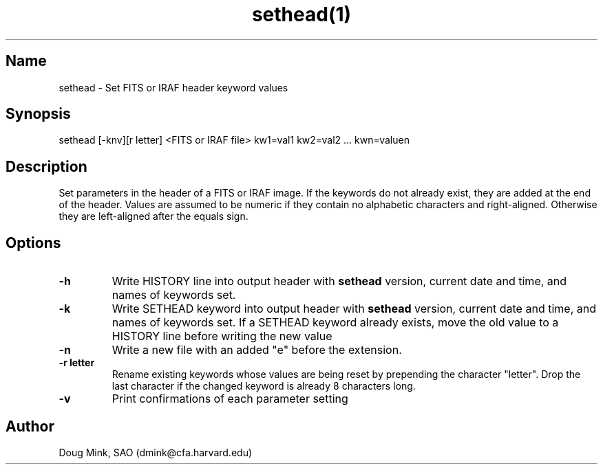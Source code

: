 .TH sethead(1) WCS "4 September 1998"
.SH Name
sethead \- Set FITS or IRAF header keyword values
.SH Synopsis
sethead [-knv][r letter] <FITS or IRAF file> kw1=val1 kw2=val2 ... kwn=valuen
.SH Description
Set parameters in the header of a FITS or IRAF image.  If the keywords do
not already exist, they are added at the end of the header.  Values are
assumed to be numeric if they contain no alphabetic characters and
right-aligned.  Otherwise they are left-aligned after the equals sign.
.SH Options
.TP
.B \-h
Write HISTORY line into output header with 
.B sethead
version, current date and time, and names of keywords set.
.TP
.B \-k
Write SETHEAD keyword into output header with 
.B sethead
version, current date and time, and names of keywords set.  
If a SETHEAD keyword already exists, move the old value to a
HISTORY line before writing the new value
.TP
.B \-n
Write a new file with an added "e" before the extension.
.TP
.B \-r letter
Rename existing keywords whose values are being reset by prepending
the character "letter".  Drop the last character if the changed
keyword is already 8 characters long.
.TP
.B \-v
Print confirmations of each parameter setting
.SH Author
Doug Mink, SAO (dmink@cfa.harvard.edu)
